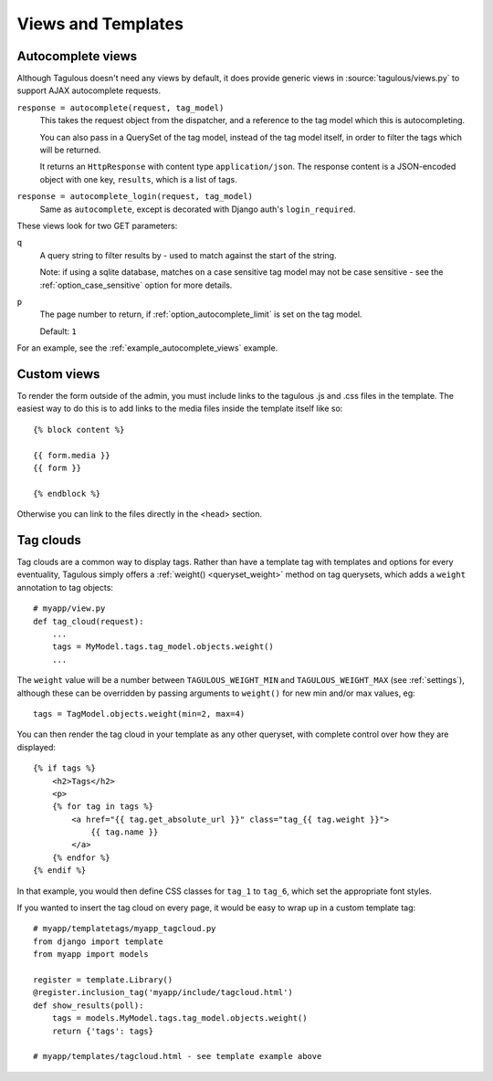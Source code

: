 ===================
Views and Templates
===================

.. _autocomplete_views:

Autocomplete views
==================

Although Tagulous doesn't need any views by default, it does provide generic
views in :source:`tagulous/views.py` to support AJAX autocomplete requests.

``response = autocomplete(request, tag_model)``
    This takes the request object from the dispatcher, and a reference to the
    tag model which this is autocompleting.

    You can also pass in a QuerySet of the tag model, instead of the tag model
    itself, in order to filter the tags which will be returned.

    It returns an ``HttpResponse`` with content type ``application/json``. The
    response content is a JSON-encoded object with one key, ``results``, which
    is a list of tags.


``response = autocomplete_login(request, tag_model)``
    Same as ``autocomplete``, except is decorated with Django auth's
    ``login_required``.

These views look for two GET parameters:

``q``
    A query string to filter results by - used to match against the start of
    the string.

    Note: if using a sqlite database, matches on a case sensitive tag model
    may not be case sensitive - see the
    :ref:`option_case_sensitive` option for more details.

``p``
    The page number to return, if :ref:`option_autocomplete_limit` is set on
    the tag model.

    Default: ``1``

For an example, see the :ref:`example_autocomplete_views` example.

.. _Custom_views:

Custom views
============

To render the form outside of the admin, you must include links to the 
tagulous .js and .css files in the template. The easiest way to do this 
is to add links to the media files inside the template itself like so::

    {% block content %}

    {{ form.media }}
    {{ form }}

    {% endblock %}

Otherwise you can link to the files directly in the <head> section.

.. _tag_clouds:

Tag clouds
==========

Tag clouds are a common way to display tags. Rather than have a template tag
with templates and options for every eventuality, Tagulous simply offers a
:ref:`weight() <queryset_weight>` method on tag querysets, which adds a
``weight`` annotation to tag objects::

    # myapp/view.py
    def tag_cloud(request):
        ...
        tags = MyModel.tags.tag_model.objects.weight()
        ...

The ``weight`` value will be a number between ``TAGULOUS_WEIGHT_MIN`` and
``TAGULOUS_WEIGHT_MAX`` (see :ref:`settings`), although these can be overridden
by passing arguments to ``weight()`` for new min and/or max values, eg::

    tags = TagModel.objects.weight(min=2, max=4)

You can then render the tag cloud in your template as any other queryset, with
complete control over how they are displayed::

    {% if tags %}
        <h2>Tags</h2>
        <p>
        {% for tag in tags %}
            <a href="{{ tag.get_absolute_url }}" class="tag_{{ tag.weight }}">
                {{ tag.name }}
            </a>
        {% endfor %}
    {% endif %}

In that example, you would then define CSS classes for ``tag_1`` to ``tag_6``,
which set the appropriate font styles.

If you wanted to insert the tag cloud on every page, it would be easy to wrap
up in a custom template tag::

    # myapp/templatetags/myapp_tagcloud.py
    from django import template
    from myapp import models

    register = template.Library()
    @register.inclusion_tag('myapp/include/tagcloud.html')
    def show_results(poll):
        tags = models.MyModel.tags.tag_model.objects.weight()
        return {'tags': tags}

    # myapp/templates/tagcloud.html - see template example above
